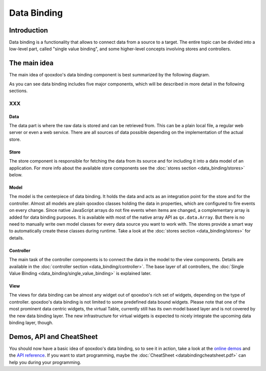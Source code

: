 .. _pages/data_binding#data_binding:

Data Binding
************

.. _pages/data_binding#introduction:

Introduction
============

Data binding is a functionality that allows to connect data from a source to a target. The entire topic can be divided into a low-level part, called "single value binding", and some higher-level concepts involving stores and controllers.

.. _pages/data_binding#the_main_idea:

The main idea
=============

The main idea of qooxdoo's data binding component is best summarized by the following diagram.
|databindingarchitecture.jpg|

.. |databindingarchitecture.jpg| image:: databindingarchitecture.jpg

As you can see data binding includes five major components, which will be described in more detail in the following sections.

XXX
---

.. _pages/data_binding#data:

Data
^^^^

The data part is where the raw data is stored and can be retrieved from. This can be a plain local file, a regular web server or even a web service. There are all sources of data possible depending on the implementation of the actual store.

.. _pages/data_binding#store:

Store
^^^^^

The store component is responsible for fetching the data from its source and for including it into a data model of an application. For more info about the available store components see the :doc:`stores section <data_binding/stores>` below.

.. _pages/data_binding#model:

Model
^^^^^

The model is the centerpiece of data binding. It holds the data and acts as an integration point for the store and for the controller. Almost all models are plain qooxdoo classes holding the data in properties, which are configured to fire events on every change. Since native JavaScript arrays do not fire events when items are changed, a complementary array is added for data binding purposes. It is available with most of the native array API as ``qx.data.Array``.
But there is no need to manually write own model classes for every data source you want to work with. The stores provide a smart way to automatically create these classes during runtime. Take a look at the :doc:`stores section <data_binding/stores>` for details.

.. _pages/data_binding#controller:

Controller
^^^^^^^^^^

The main task of the controller components is to connect the data in the model to the view components. Details are available in the :doc:`controller section <data_binding/controller>`. The base layer of all controllers, the :doc:`Single Value Binding <data_binding/single_value_binding>` is explained later.

.. _pages/data_binding#view:

View
^^^^

The views for data binding can be almost any widget out of qooxdoo's rich set of widgets, depending on the type of controller. qooxdoo's data binding is not limited to some predefined data bound widgets. Please note that one of the most prominent data centric widgets, the virtual Table, currently still has its own model based layer and is not covered by the new data binding layer. The new infrastructure for virtual widgets is expected to nicely integrate the upcoming data binding layer, though.

.. _pages/data_binding#demos,_api_and_cheatsheet:

Demos, API and CheatSheet
=========================
You should now have a basic idea of qooxdoo's data binding, so to see it in action, take a look at the `online demos <http://demo.qooxdoo.org/1.2/demobrowser/index.html#data>`_ and the `API reference <http://demo.qooxdoo.org/1.2/apiviewer/index.html#qx.data>`_. 
If you want to start programming, maybe the :doc:`CheatSheet <databindingcheatsheet.pdf>` can help you during your programming.

